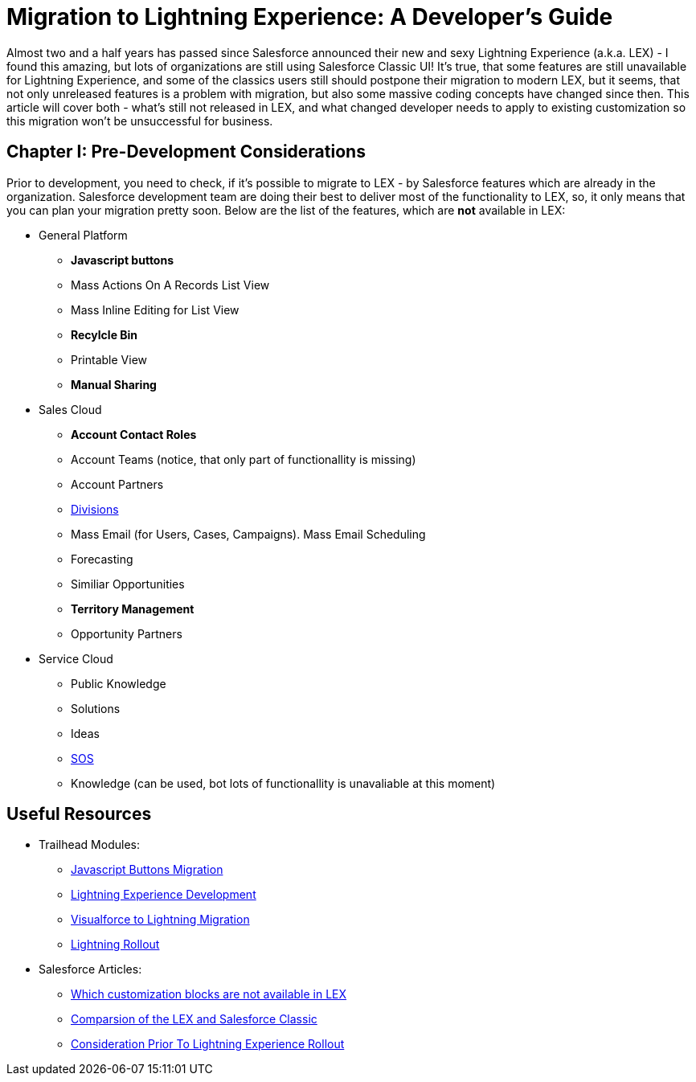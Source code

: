= Migration to Lightning Experience: A Developer's Guide
:hp-image: https://c1.sfdcstatic.com/content/dam/blogs/us/August2015/Home%20Screen.png
:hp-tags: Development, Lightning, Aura

Almost two and a half years has passed since Salesforce announced their new and sexy Lightning Experience (a.k.a. LEX) - I found this amazing, but lots of organizations are still using Salesforce Classic UI! It's true, that some features are still unavailable for Lightning Experience, and some of the classics users still should postpone their migration to modern LEX, but it seems, that not only unreleased features is a problem with migration, but also some massive coding concepts have changed since then. This article will cover both - what's still not released in LEX, and what changed developer needs to apply to existing customization so this migration won't be unsuccessful for business.

== Chapter I: Pre-Development Considerations

Prior to development, you need to check, if it's possible to migrate to LEX - by Salesforce features which are already in the organization. Salesforce development team are doing their best to deliver most of the functionality to LEX, so, it only means that you can plan your migration pretty soon.
Below are the list of the features, which are *not* available in LEX:

* General Platform
** *Javascript buttons*
** Mass Actions On A Records List View
** Mass Inline Editing for List View
** *Recylcle Bin*
** Printable View
** *Manual Sharing*
* Sales Cloud
** *Account Contact Roles*
** Account Teams (notice, that only part of functionallity is missing)
** Account Partners
** https://help.salesforce.com/articleView?id=admin_division.htm&type=5[Divisions]
** Mass Email (for Users, Cases, Campaigns). Mass Email Scheduling
** Forecasting
** Similiar Opportunities
** *Territory Management*
** Opportunity Partners
* Service Cloud
** Public Knowledge
** Solutions
** Ideas
** https://developer.salesforce.com/docs/atlas.en-us.noversion.service_sdk_android.meta/service_sdk_android/android_sos_overview.htm[SOS]
** Knowledge (can be used, bot lots of functionallity is unavaliable at this moment)




== Useful Resources

* Trailhead Modules:
** https://trailhead.salesforce.com/modules/lex_javascript_button_migration[Javascript Buttons Migration]
** https://trailhead.salesforce.com/modules/lex_dev_overview[Lightning Experience Development]
** https://trailhead.salesforce.com/modules/lex_dev_visualforce[Visualforce to Lightning Migration]
** https://trailhead.salesforce.com/modules/lex_migration_rollout[Lightning Rollout]
* Salesforce Articles:
** https://help.salesforce.com/articleView?id=lex_migrate_customizations.htm&type=5[Which customization blocks are not available in LEX]
** https://help.salesforce.com/articleView?id=lex_aloha_comparison.htm&type=5[Comparsion of the LEX and Salesforce Classic]
** https://help.salesforce.com/articleView?id=lex_considerations_intro.htm&type=5[Consideration Prior To Lightning Experience Rollout]


